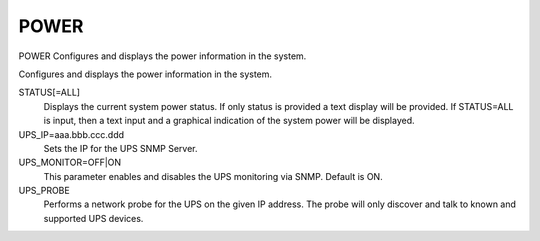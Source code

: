 =======
 POWER
=======

POWER  Configures and displays the power information in the system.

Configures and displays the power information in the system.

STATUS[=ALL]
    Displays the current system power status. If only status is provided
    a text display will be provided. If STATUS=ALL is input, then a text
    input and a graphical indication of the system power will be
    displayed.

UPS_IP=aaa.bbb.ccc.ddd
    Sets the IP for the UPS SNMP Server.

UPS_MONITOR=OFF|ON
    This parameter enables and disables the UPS monitoring via SNMP.
    Default is ON.

UPS_PROBE
    Performs a network probe for the UPS on the given IP address. The
    probe will only discover and talk to known and supported UPS devices.

